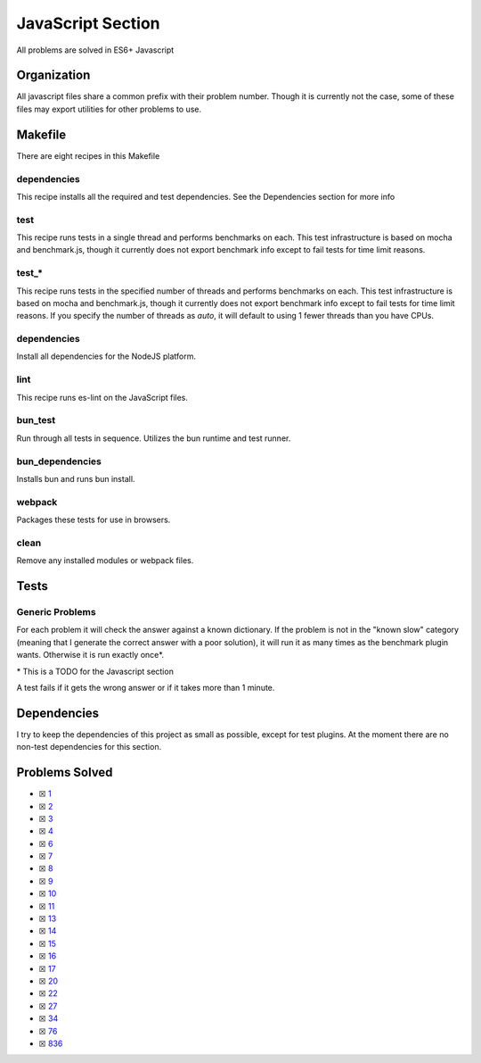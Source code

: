 JavaScript Section
==================

.. |JavaScript Check| image:: https://github.com/LivInTheLookingGlass/Euler/actions/workflows/javascript.yml/badge.svg
   :target: https://github.com/LivInTheLookingGlass/Euler/actions/workflows/javascript.yml

|JavaScript Check|

All problems are solved in ES6+ Javascript

Organization
------------

All javascript files share a common prefix with their problem number.
Though it is currently not the case, some of these files may export
utilities for other problems to use.

Makefile
--------

There are eight recipes in this Makefile

dependencies
~~~~~~~~~~~~

This recipe installs all the required and test dependencies. See the
Dependencies section for more info

test
~~~~

This recipe runs tests in a single thread and performs benchmarks on
each. This test infrastructure is based on mocha and benchmark.js,
though it currently does not export benchmark info except to fail tests
for time limit reasons.

test\_\*
~~~~~~~~

This recipe runs tests in the specified number of threads and performs
benchmarks on each. This test infrastructure is based on mocha and benchmark.js,
though it currently does not export benchmark info except to fail tests
for time limit reasons. If you specify the number of threads as `auto`, it
will default to using 1 fewer threads than you have CPUs.

dependencies
~~~~~~~~~~~~

Install all dependencies for the NodeJS platform.

lint
~~~~

This recipe runs es-lint on the JavaScript files.

bun_test
~~~~~~~~

Run through all tests in sequence. Utilizes the bun runtime and test runner.

bun_dependencies
~~~~~~~~~~~~~~~~

Installs bun and runs bun install.

webpack
~~~~~~~

Packages these tests for use in browsers.

clean
~~~~~

Remove any installed modules or webpack files.

Tests
-----

Generic Problems
~~~~~~~~~~~~~~~~

For each problem it will check the answer against a known dictionary. If
the problem is not in the "known slow" category (meaning that I generate
the correct answer with a poor solution), it will run it as many times
as the benchmark plugin wants. Otherwise it is run exactly once*.

\* This is a TODO for the Javascript section

A test fails if it gets the wrong answer or if it takes more than 1
minute.

Dependencies
------------

I try to keep the dependencies of this project as small as possible,
except for test plugins. At the moment there are no non-test
dependencies for this section.

Problems Solved
---------------

-  ☒ `1 <./src/p0001.js>`__
-  ☒ `2 <./src/p0002.js>`__
-  ☒ `3 <./src/p0003.js>`__
-  ☒ `4 <./src/p0004.js>`__
-  ☒ `6 <./src/p0006.js>`__
-  ☒ `7 <./src/p0007.js>`__
-  ☒ `8 <./src/p0008.js>`__
-  ☒ `9 <./src/p0009.js>`__
-  ☒ `10 <./src/p0010.js>`__
-  ☒ `11 <./src/p0011.js>`__
-  ☒ `13 <./src/p0013.js>`__
-  ☒ `14 <./src/p0014.js>`__
-  ☒ `15 <./src/p0015.js>`__
-  ☒ `16 <./src/p0016.js>`__
-  ☒ `17 <./src/p0017.js>`__
-  ☒ `20 <./src/p0020.js>`__
-  ☒ `22 <./src/p0022.js>`__
-  ☒ `27 <./src/p0027.js>`__
-  ☒ `34 <./src/p0034.js>`__
-  ☒ `76 <./src/p0076.js>`__
-  ☒ `836 <./src/p0836.js>`__
